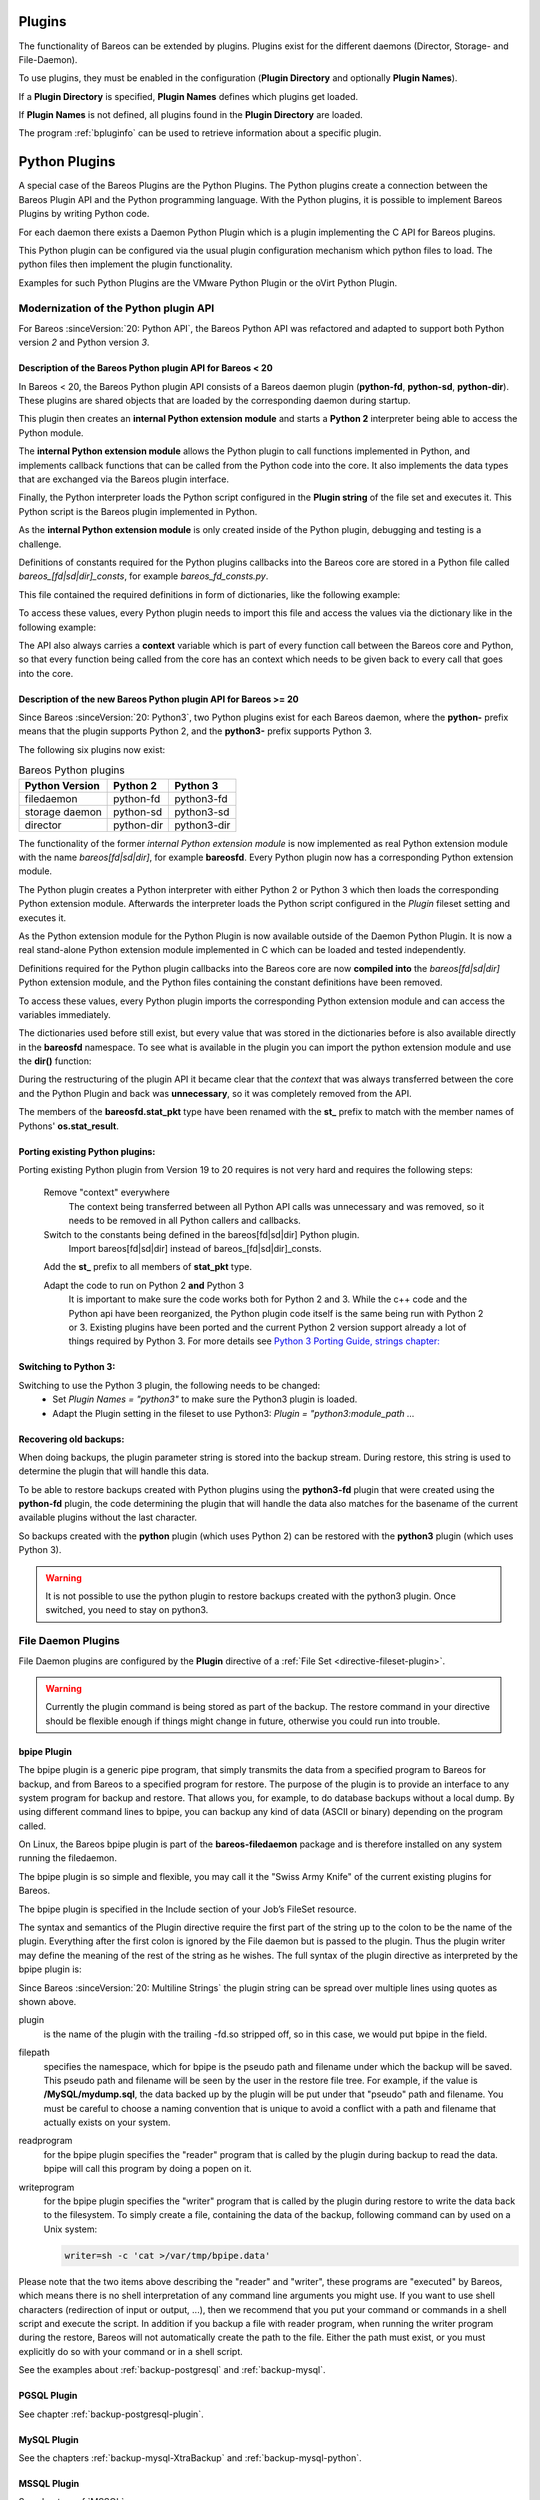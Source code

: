 .. _section-plugins:

Plugins
=======

.. index:: Plugin

The functionality of Bareos can be extended by plugins. Plugins exist
for the different daemons (Director, Storage- and File-Daemon).

To use plugins, they must be enabled in the configuration (:strong:`Plugin Directory`\  and optionally :strong:`Plugin Names`\ ).

If a :strong:`Plugin Directory`\  is specified, :strong:`Plugin Names`\  defines which plugins get loaded.

If :strong:`Plugin Names`\  is not defined, all plugins found in the :strong:`Plugin Directory` are loaded.

The program :ref:`bpluginfo` can be used to retrieve information about a specific plugin.


Python Plugins
==============

A special case of the Bareos Plugins are the Python Plugins.
The Python plugins create a connection between the Bareos Plugin API and the
Python programming language. With the Python plugins, it is possible to implement
Bareos Plugins by writing Python code.

For each daemon there exists a Daemon Python Plugin which is a plugin implementing
the C API for Bareos plugins.

This Python plugin can be configured via the usual plugin configuration mechanism
which python files to load. The python files then implement the plugin
functionality.

Examples for such Python Plugins are the VMware Python Plugin or the oVirt Python Plugin.


Modernization of the Python plugin API
--------------------------------------
For Bareos :sinceVersion:`20: Python API`, the Bareos Python API was refactored and
adapted to support both Python version *2* and Python version *3*.

Description of the Bareos Python plugin API for Bareos < 20
~~~~~~~~~~~~~~~~~~~~~~~~~~~~~~~~~~~~~~~~~~~~~~~~~~~~~~~~~~~
In  Bareos < 20, the Bareos Python plugin API consists of a Bareos daemon
plugin (**python-fd**, **python-sd**, **python-dir**). These plugins are
shared objects that are loaded by the corresponding daemon during startup.


.. uml::
  :caption: Bareos Python Plugin Architecture for Bareos < 20

  package "Bareos Daemon" {
  [Core]
  }

  package "Daemon Python Plugin (shared library)" {
  [Python Extension Module]
  [Python Interpreter]
  }

  package "Python Plugin Scripts" {
  [Python Plugin Files]
  [Python Constants File]
  }

  [Core] <-> [Python Interpreter] : Bareos Plugin API

  [Python Interpreter] <-> [Python Extension Module] : use
  [Python Extension Module] <-> [Python Plugin Files] : Python Plugin API
  [Python Plugin Files] -> [Python Constants File] : imports


This plugin then creates an **internal Python extension module** and starts a **Python 2**
interpreter being able to access the Python module.

The **internal Python extension module** allows the Python plugin to call functions
implemented in Python, and implements callback functions that can be called
from the Python code into the core. It also implements the data types that are
exchanged via the Bareos plugin interface.

Finally, the Python interpreter loads the Python script configured in the
**Plugin string** of the file set and executes it. This Python script is the
Bareos plugin implemented in Python.

As the **internal Python extension module** is only created inside of the Python
plugin, debugging and testing is a challenge.

Definitions of constants required for the Python plugins callbacks into the
Bareos core are stored in a Python file called
*bareos_[fd|sd|dir]_consts*, for example *bareos_fd_consts.py*.

This file contained the required definitions in form of dictionaries, like the
following example:

.. code-block:: python
   :caption: bareos_fd_consts: definition as dictionary

    bRCs = dict(
        bRC_OK=0,
        bRC_Stop=1,
        bRC_Error=2,
        bRC_More=3,
        bRC_Term=4,
        bRC_Seen=5,
        bRC_Core=6,
        bRC_Skip=7,
        bRC_Cancel=8,
    )


To access these values, every Python plugin needs to import this file and
access the values via the dictionary like in the following example:

.. code-block:: python
   :caption: bareos_fd_consts: accessing

   import bareos_fd_consts
   ... # more code
   return bareos_fd_consts.bRCs["bRC_OK"]


The API also always carries a **context** variable which is part of
every function call between the Bareos core and Python, so that every function
being called from the core has an context which needs to be given back to every
call that goes into the core.


Description of the new Bareos Python plugin API for Bareos >= 20
~~~~~~~~~~~~~~~~~~~~~~~~~~~~~~~~~~~~~~~~~~~~~~~~~~~~~~~~~~~~~~~~
Since Bareos :sinceVersion:`20: Python3`, two Python plugins exist for
each Bareos daemon, where the **python-** prefix means that the plugin supports
Python 2, and the **python3-** prefix supports Python 3.

The following six plugins now exist:

.. table:: Bareos Python plugins
   :widths: auto

   ===============  =========== ============
    Python Version  Python 2    Python 3
   ===============  =========== ============
    filedaemon      python-fd   python3-fd
    storage daemon  python-sd   python3-sd
    director        python-dir  python3-dir
   ===============  =========== ============

The functionality of the former *internal Python extension module* is now implemented
as real Python extension module with the name *bareos[fd|sd|dir]*, for example
**bareosfd**.
Every Python plugin now has a corresponding Python extension module.

.. uml::
  :caption: Bareos Python Plugin Architecture for Bareos >= 20

  package "Bareos Daemon" {
  [Core]
  }

  package "Daemon Python Plugin (shared library)" {
  [Python Interpreter]
  }

  package "Python Extension Module (shared object)" {
  [Python Extension Module]
  }

  package "Python Plugin Scripts" {
  [Python Plugin Files]
  }

  [Core] <-> [Python Interpreter] : Bareos Plugin API

  [Python Interpreter] <-> [Python Extension Module] :  load and use
  [Python Extension Module] <-> [Python Plugin Files] : Python Plugin API



The Python plugin creates a Python interpreter with either Python 2 or Python 3
which then loads the corresponding Python extension module. Afterwards the interpreter
loads the Python script configured in the *Plugin* fileset setting and executes
it.

As the Python extension module for the Python Plugin is now available outside of the
Daemon Python Plugin. It is now a real stand-alone Python extension module implemented in
C which can be loaded and tested independently.

Definitions required for the Python plugin callbacks into the Bareos core
are now **compiled into** the *bareos[fd|sd|dir]* Python extension module, and the
Python files containing the constant definitions have been removed.

To access these values, every Python plugin imports the corresponding Python
extension module and can access the variables immediately.

.. code-block:: python
   :caption: bareosfd: accessing compiled-in constants:

   import bareosfd
   ...
   return bareos_fd.bRC_OK

The dictionaries used before still exist, but every value that was stored in
the dictionaries before is also available directly in the **bareosfd**
namespace. To see what is available in the plugin you can import the python
extension module and use the **dir()** function:

.. code-block:: python
   :caption: bareosfd: show constants

   import bareosfd
   dir(bareosfd)
   ['AcceptFile', 'AclPacket', 'AddExclude', 'AddInclude', 'AddOptions',
   'AddRegex', 'AddWild', 'CF_CORE', 'CF_CREATED', 'CF_ERROR', 'CF_EXTRACT',
   'CF_SKIP', 'CheckChanges', 'ClearSeenBitmap', 'DebugMessage', 'FT_BASE',
   'FT_DELETED', 'FT_DIRBEGIN', 'FT_DIREND', 'FT_DIRNOCHG', 'FT_FIFO',
   'FT_INVALIDDT', 'FT_INVALIDFS', 'FT_ISARCH', 'FT_JUNCTION', 'FT_LNK',
   'FT_LNKSAVED', 'FT_NOACCESS', 'FT_NOCHG', 'FT_NOFOLLOW', 'FT_NOFSCHG',
   'FT_NOOPEN', 'FT_NORECURSE', 'FT_NOSTAT', 'FT_PLUGIN', 'FT_PLUGIN_CONFIG',
   'FT_PLUGIN_CONFIG_FILLED', 'FT_RAW', 'FT_REG', 'FT_REGE', 'FT_REPARSE',
   'FT_RESTORE_FIRST', 'FT_SPEC', 'GetInstanceCount', 'GetValue', 'IO_CLOSE',
   'IO_OPEN', 'IO_READ', 'IO_SEEK', 'IO_WRITE', 'IoPacket', 'JobMessage',
   'L_BASE', 'L_DIFFERENTIAL', 'L_FULL', 'L_INCREMENTAL', 'L_NONE', 'L_SINCE',
   'L_VERIFY_CATALOG', 'L_VERIFY_DATA', 'L_VERIFY_DISK_TO_CATALOG',
   'L_VERIFY_INIT', 'L_VERIFY_VOLUME_TO_CATALOG', 'L_VIRTUAL_FULL', 'M_ABORT',
   'M_ALERT', 'M_DEBUG', 'M_ERROR', 'M_ERROR_TERM', 'M_FATAL', 'M_INFO',
   'M_MOUNT', 'M_NOTSAVED', 'M_RESTORED', 'M_SAVED', 'M_SECURITY', 'M_SKIPPED',
   'M_TERM', 'M_VOLMGMT', 'M_WARNING', 'NewInclude', 'NewOptions',
   'NewPreInclude', 'RegisterEvents', 'RestoreObject', 'RestorePacket',
   'SavePacket', 'SetSeenBitmap', 'SetValue', 'StatPacket', 'UnRegisterEvents',
   'XattrPacket', '_C_API', '__doc__', '__file__', '__loader__', '__name__',
   '__package__', '__spec__', 'bCFs', 'bEventBackupCommand',
   'bEventCancelCommand', 'bEventEndBackupJob', 'bEventEndFileSet',
   'bEventEndRestoreJob', 'bEventEndVerifyJob', 'bEventEstimateCommand',
   'bEventHandleBackupFile', 'bEventJobEnd', 'bEventJobStart', 'bEventLevel',
   'bEventNewPluginOptions', 'bEventOptionPlugin', 'bEventPluginCommand',
   'bEventRestoreCommand', 'bEventRestoreObject', 'bEventSince',
   'bEventStartBackupJob', 'bEventStartRestoreJob', 'bEventStartVerifyJob',
   'bEventType', 'bEventVssBackupAddComponents', 'bEventVssBackupComplete',
   'bEventVssCloseRestore', 'bEventVssCreateSnapshots',
   'bEventVssInitializeForBackup', 'bEventVssInitializeForRestore',
   'bEventVssPrepareForBackup', 'bEventVssPrepareSnapshot',
   'bEventVssRestoreLoadComponentMetadata',
   'bEventVssRestoreSetComponentsSelected', 'bEventVssSetBackupState',
   'bFileType', 'bIOPS', 'bJobMessageType', 'bLevels', 'bRC_Cancel',
   'bRC_Core', 'bRC_Error', 'bRC_More', 'bRC_OK', 'bRC_Seen', 'bRC_Skip',
   'bRC_Stop', 'bRC_Term', 'bRCs', 'bVarAccurate', 'bVarClient',
   'bVarDistName', 'bVarExePath', 'bVarFDName', 'bVarFileSeen', 'bVarJobId',
   'bVarJobName', 'bVarJobStatus', 'bVarLevel', 'bVarPrefixLinks',
   'bVarPrevJobName', 'bVarRegexWhere', 'bVarSinceTime', 'bVarType',
   'bVarVersion', 'bVarVssClient', 'bVarWhere', 'bVarWorkingDir', 'bVariable']



During the restructuring of the plugin API it became clear that the *context*
that was always transferred between the core and the Python Plugin and back was
**unnecessary**, so it was completely removed from the API.

The members of the **bareosfd.stat_pkt** type have been renamed with the
**st_** prefix to match with the member names of Pythons' **os.stat_result**.

Porting existing Python plugins:
~~~~~~~~~~~~~~~~~~~~~~~~~~~~~~~

Porting existing Python plugin from Version 19 to 20 requires is not very hard
and requires the following steps:

   Remove "context" everywhere
      The context being transferred between all Python API calls was unnecessary
      and was removed, so it needs to be removed in all Python callers and callbacks.

   Switch to the constants being defined in the bareos[fd|sd|dir] Python plugin.
      Import bareos[fd|sd|dir] instead of bareos_[fd|sd|dir]_consts.

   Add the **st_** prefix to all members of **stat_pkt** type.

   Adapt the code to run on Python 2 **and** Python 3
      It is important to make sure the code works both for Python 2 and 3.
      While the c++ code and the Python api have been reorganized, the Python
      plugin code itself is the same being run with Python 2 or 3.  Existing
      plugins have been ported and the current Python 2 version support
      already a lot of things required by Python 3.
      For more details see `Python 3 Porting Guide, strings chapter: <https://portingguide.readthedocs.io/en/latest/strings.html>`_



Switching to Python 3:
~~~~~~~~~~~~~~~~~~~~~

Switching to use the Python 3 plugin, the following needs to be changed:
  * Set `Plugin Names = "python3"` to make sure the Python3 plugin is loaded.
  * Adapt the Plugin setting in the fileset to use Python3: `Plugin = "python3:module_path ...`


Recovering old backups:
~~~~~~~~~~~~~~~~~~~~~~~
When doing backups, the plugin parameter string is stored into the backup stream.
During restore, this string is used to determine the plugin that will handle this
data.

To be able to restore backups created with Python plugins using the
**python3-fd** plugin that were created using the **python-fd** plugin,
the code determining the plugin that will handle the data also matches for
the basename of the current available plugins without the last character.

So backups created with the **python** plugin (which uses Python 2) can be restored
with the **python3** plugin (which uses Python 3).

.. warning::

   It is not possible to use the python plugin to restore backups created with
   the python3 plugin. Once switched, you need to stay on python3.







.. _fdPlugins:

File Daemon Plugins
-------------------

File Daemon plugins are configured by the :strong:`Plugin`\  directive of a :ref:`File Set <directive-fileset-plugin>`.


.. warning::

   Currently the plugin command is being stored as part of the backup. The restore command in your directive should be flexible enough if things might change in future, otherwise you could run into trouble.

.. _bpipe:

bpipe Plugin
~~~~~~~~~~~~

.. index::
   single: Plugin; bpipe

The bpipe plugin is a generic pipe program, that simply transmits the data from a specified program to Bareos for backup, and from Bareos to a specified program for restore. The purpose of the plugin is to provide an interface to any system program for backup and restore. That allows you, for example, to do database backups without a local dump. By using different command lines to bpipe, you can backup any kind of data (ASCII or binary) depending on the program called.

On Linux, the Bareos bpipe plugin is part of the **bareos-filedaemon** package and is therefore installed on any system running the filedaemon.

The bpipe plugin is so simple and flexible, you may call it the "Swiss Army Knife" of the current existing plugins for Bareos.

The bpipe plugin is specified in the Include section of your Job’s FileSet resource.

.. code-block:: bareosconfig
   :caption: bpipe fileset

   FileSet {
     Name = "MyFileSet"
     Include {
       Options {
         signature = MD5
         compression = gzip
       }
       Plugin = "bpipe"
                ":file=<filepath>"
                ":reader=<readprogram>"
                ":writer=<writeprogram>"
     }
   }

The syntax and semantics of the Plugin directive require the first part of the string up to the colon to be the name of the plugin. Everything after the first colon is ignored by the File daemon but is passed to the plugin. Thus the plugin writer may define the meaning of the rest of the string as he wishes. The full syntax of the plugin directive as interpreted by the bpipe plugin is:

Since Bareos :sinceVersion:`20: Multiline Strings` the plugin string can be spread over multiple lines using quotes as shown above.

.. code-block:: bareosconfig
   :caption: bpipe directive

   Plugin = "<plugin>:file=<filepath>:reader=<readprogram>:writer=<writeprogram>"

plugin
   is the name of the plugin with the trailing -fd.so stripped off, so in this case, we would put bpipe in the field.

filepath
   specifies the namespace, which for bpipe is the pseudo path and filename under which the backup will be saved. This pseudo path and filename will be seen by the user in the restore file tree. For example, if the value is :strong:`/MySQL/mydump.sql`, the data backed up by the plugin will be put under that "pseudo" path and filename. You must be careful to choose a naming convention that is unique to avoid a conflict with a path and filename that actually
   exists on your system.

readprogram
   for the bpipe plugin specifies the "reader" program that is called by the plugin during backup to read the data. bpipe will call this program by doing a popen on it.

writeprogram
   for the bpipe plugin specifies the "writer" program that is called by the plugin during restore to write the data back to the filesystem.
   To simply create a file, containing the data of the backup, following command can by used on a Unix system:

   .. code-block:: shell

      writer=sh -c 'cat >/var/tmp/bpipe.data'


Please note that the two items above describing the "reader" and "writer", these programs are "executed" by Bareos, which means there is no shell interpretation of any command line arguments you might use. If you want to use shell characters (redirection of input or output, ...), then we recommend that you put your command or commands in a shell script and execute the script. In addition if you backup a file with reader program, when running the writer program during the restore, Bareos will not
automatically create the path to the file. Either the path must exist, or you must explicitly do so with your command or in a shell script.

See the examples about :ref:`backup-postgresql` and :ref:`backup-mysql`.

PGSQL Plugin
~~~~~~~~~~~~

See chapter :ref:`backup-postgresql-plugin`.

MySQL Plugin
~~~~~~~~~~~~

See the chapters :ref:`backup-mysql-XtraBackup` and :ref:`backup-mysql-python`.

MSSQL Plugin
~~~~~~~~~~~~

See chapter :ref:`MSSQL`.

LDAP Plugin
~~~~~~~~~~~

:index:`\ <single: Plugin; ldap>`\

This plugin is intended to backup (and restore) the contents of a LDAP server. It uses normal LDAP operation for this. The package **bareos-filedaemon-ldap-python-plugin** (:sinceVersion:`15.2.0: LDAP Plugin`) contains an example configuration file, that must be adapted to your environment.

Cephfs Plugin
~~~~~~~~~~~~~

:index:`\ <single: Plugin; ceph; cephfs>`\  :index:`\ <single: Ceph; Cephfs Plugin>`\

Opposite to the :ref:`Rados Backend <SdBackendRados>` that is used to store data on a CEPH Object Store, this plugin is intended to backup a CEPH Object Store via the Cephfs interface to other media. The package **bareos-filedaemon-ceph-plugin** (:sinceVersion:`15.2.0: Cephfs Plugin`) contains an example configuration file, that must be adapted to your environment.

Rados Plugin
~~~~~~~~~~~~

:index:`\ <single: Plugin; ceph; rados>`\  :index:`\ <single: Ceph; Rados Plugin>`\

Opposite to the :ref:`Rados Backend <SdBackendRados>` that is used to store data on a CEPH Object Store, this plugin is intended to backup a CEPH Object Store via the Rados interface to other media. The package **bareos-filedaemon-ceph-plugin** (:sinceVersion:`15.2.0: CEPH Rados Plugin`) contains an example configuration file, that must be adapted to your environment.

GlusterFS Plugin
~~~~~~~~~~~~~~~~

:index:`\ <single: Plugin; glusterfs>`\  :index:`\ <single: GlusterFS; Plugin>`\

Opposite to the :ref:`GFAPI Backend <SdBackendGfapi>` that is used to store data on a Gluster system, this plugin is intended to backup data from a Gluster system to other media. The package **bareos-filedaemon-glusterfs-plugin** (:sinceVersion:`15.2.0: GlusterFS Plugin`) contains an example configuration file, that must be adapted to your environment.






python-fd Plugin
~~~~~~~~~~~~~~~~

:index:`\ <single: Plugin; Python; File Daemon>`\

The **python-fd** plugin behaves similar to the :ref:`director-python-plugin`. Base plugins and an example get installed via the package bareos-filedaemon-python-plugin. Configuration is done in the :ref:`DirectorResourceFileSet` on the director.



We basically distinguish between command-plugin and option-plugins.

Command Plugins
^^^^^^^^^^^^^^^

Command plugins are used to replace or extend the FileSet definition in the File Section. If you have a command-plugin, you can use it like in this example:

.. code-block:: bareosconfig
   :caption: bareos-dir.conf: Python FD command plugins

   FileSet {
     Name = "mysql"
     Include {
       Options {
         Signature = MD5 # calculate md5 checksum per file
       }
       File = "/etc"
       Plugin = "python"
                ":module_path=/usr/lib/bareos/plugins"
                ":module_name=bareos-fd-mysql"
     }
   }

:index:`\ <single: MySQL; Backup>`\  This example uses the :ref:`MySQL plugin <backup-mysql-python>` to backup MySQL dumps in addition to :file:`/etc`.

Option Plugins
^^^^^^^^^^^^^^

Option plugins are activated in the Options resource of a FileSet definition.

Example:

.. code-block:: bareosconfig
   :caption: bareos-dir.conf: Python FD option plugins

   FileSet {
     Name = "option"
     Include {
       Options {
         Signature = MD5 # calculate md5 checksum per file
         Plugin = "python"
                  ":module_path=/usr/lib/bareos/plugins"
                  ":module_name=bareos-fd-file-interact"
       }
       File = "/etc"
       File = "/usr/lib/bareos/plugins"
     }
   }

This plugin bareos-fd-file-interact from https://github.com/bareos/bareos-contrib/tree/master/fd-plugins/options-plugin-sample has a method that is called before and after each file that goes into the backup, it can be used as a template for whatever plugin wants to interact with files before or after backup.

.. _VMwarePlugin:

VMware Plugin
~~~~~~~~~~~~~

:index:`\ <single: Plugin; VMware>`\  :index:`\ <single: VMware Plugin>`\

The |vmware| Plugin can be used for agentless backups of virtual machines running on |vsphere|. It makes use of CBT (Changed Block Tracking) to do space efficient full and incremental backups, see below for mandatory requirements.

It is included in Bareos since :sinceVersion:`15.2.0: VMware Plugin`.

Status
^^^^^^

The Plugin can do full, differential and incremental backup and restore of VM disks.

Current limitations amongst others are:

.. limitation:: VMware Plugin: Normal VM disks can not be excluded from the backup.

       It is not yet possible to exclude normal (dependent) VM disks from backups.
       However, independent disks are excluded implicitly because they are not affected
       by snapshots which are required for CBT based backup.



.. limitation:: VMware Plugin: VM configuration is not backed up.

       The VM configuration is not backed up, so that it is not yet possible to recreate a completely deleted VM.



.. limitation:: VMware Plugin: Virtual Disks have to be smaller than 2TB.

       Virtual Disks have to be smaller than 2 TB, see :mantis:`670`.



.. limitation:: VMware Plugin: Restore can only be done to the same VM or to local VMDK files.

       Until Bareos Version 15.2.2, the restore has only be possible to the same existing VM with existing virtual disks.
       Since :sinceVersion:`15.2.3: VMware Plugin: restore to VMDK files`
       %**bareos-vadp-dumper** :sinceVersion:`15.2.2-15: bareos-vadp-dumper` and
       %**bareos-vmware-plugin** :sinceVersion:`15.2.2-27: bareos-vmware-plugin`
       it is also possible to restore to local VMDK files, see below for more details.



Requirements
^^^^^^^^^^^^

As the Plugin is based on the |vsphere| Storage APIs for Data Protection, which requires at least a |vsphere| Essentials License. It is tested against |vsphere| Storage APIs for Data Protection of |vmware| 5.x. It does not work with standalone unlicensed |vmware| ESXi\ |trade|.

Since Bareos :sinceVersion:`17.2.4: VMware Plugin: VDDK 6.5.2` the plugin is using the Virtual Disk Development Kit (VDDK) 6.5.2, as of the VDDK 6.5 release notes, it should be compatible with vSphere 6.5 and the next major release (except new features) and backward compatible with vSphere 5.5 and 6.0, see VDDK release notes at https://code.vmware.com/web/sdk/65/vddk for details.

Installation
^^^^^^^^^^^^

Install the package **bareos-vmware-plugin** including its requirements by using an appropriate package management tool (eg. :command:`yum`, :command:`zypper`, :command:`apt`)

The `FAQ <http://www.bareos.org/en/faq.html>`_ may have additional useful information.

Configuration
^^^^^^^^^^^^^

First add a user account in vCenter that has full privileges by assigning the account to an administrator role or by adding the account to a group that is assigned to an administrator role. While any user account with full privileges could be used, it is better practice to create a separate user account, so that the actions by this account logged in vSphere are clearly distinguishable. In the future a more detailed set of required role privileges may be defined.

When using the vCenter appliance with embedded SSO, a user account usually has the structure :command:`<username>@vsphere.local`, it may be different when using Active Directory as SSO in vCenter. For the examples here, we will use :command:`bakadm@vsphere.local` with the password :command:`Bak.Adm-1234`.

For more details regarding users and permissions in vSphere see

-  http://pubs.vmware.com/vsphere-55/topic/com.vmware.vsphere.security.doc/GUID-72BFF98C-C530-4C50-BF31-B5779D2A4BBB.html and

-  http://pubs.vmware.com/vsphere-55/topic/com.vmware.vsphere.security.doc/GUID-5372F580-5C23-4E9C-8A4E-EF1B4DD9033E.html

Make sure to add or enable the following settings in your |fd| configuration:

.. code-block:: bareosconfig
   :caption: bareos-fd.d/client/myself.conf

   Client {
     ...
     Plugin Directory = /usr/lib/bareos/plugins
     Plugin Names = python
     ...
   }

Note: Depending on Platform, the Plugin Directory may also be :file:`/usr/lib64/bareos/plugins`

To define the backup of a VM in Bareos, a job definition and a fileset resource must be added to the Bareos director configuration. In vCenter, VMs are usually organized in datacenters and folders. The following example shows how to configure the backup of the VM named *websrv1* in the datacenter *mydc1* folder *webservers* on the vCenter server :command:`vcenter.example.org`:

.. code-block:: bareosconfig
   :caption: bareos-dir.conf: VMware Plugin Job and FileSet definition

   Job {
     Name = "vm-websrv1"
     JobDefs = "DefaultJob"
     FileSet = "vm-websrv1_fileset"
   }

   FileSet {
     Name = "vm-websrv1_fileset"

     Include {
       Options {
            signature = MD5
            Compression = GZIP
       }
       Plugin = "python"
                ":module_path=/usr/lib64/bareos/plugins"
                ":module_name=bareos-fd-vmware"
                ":dc=mydc1:folder=/webservers"
                ":vmname=websrv1"
                ":vcserver=vcenter.example.org"
                ":vcuser=bakadm@vsphere.local"
                ":vcpass=Bak.Adm-1234"
     }
   }

For VMs defined in the root-folder, :command:`folder=/` must be specified in the Plugin definition.

Since Bareos :sinceVersion:`17.2.4: bareos-vmware-plugin: module\_path without vmware\_plugin subdirectory` the :strong:`module\_path` is without :file:`vmware_plugin` directory. On upgrades you either adapt your configuration from

.. code-block:: bareosconfig
   :caption: python:module\_path for Bareos < 17.2.0

   Plugin = "python"
            ":module_path=/usr/lib64/bareos/plugins/vmware_plugin"
            ":module_name=bareos-fd-vmware"
            ":..."

to

.. code-block:: bareosconfig
   :caption: python:module\_path for Bareos >= 17.2.0

   Plugin = "python:module_path=/usr/lib64/bareos/plugins:module_name=bareos-fd-vmware:...

or install the **bareos-vmware-plugin-compat** package which includes compatibility symbolic links.

Since :sinceVersion:`17.2.4: VMware Plugin: vcthumbprint`: as the Plugin is using the Virtual Disk Development Kit (VDDK) 6.5, it is required to pass the thumbprint of the vCenter SSL Certificate, which is the SHA1 checksum of the SSL Certificate. The thumbprint can be retrieved like this:

.. code-block:: shell-session
   :caption: Example Retrieving vCenter SSL Certificate Thumbprint

   echo -n | openssl s_client -connect vcenter.example.org:443 2>/dev/null | openssl x509 -noout -fingerprint -sha1

The result would look like this:

.. code-block:: shell-session
   :caption: Example Result Thumbprint

   SHA1 Fingerprint=CC:81:81:84:A3:CF:53:ED:63:B1:46:EF:97:13:4A:DF:A5:9F:37:89

For additional security, there is a now plugin option :command:`vcthumbprint`, that can optionally be added. It must be given without colons like in the following example:

.. code-block:: bareosconfig
   :caption: bareos-dir.conf: VMware Plugin Options with vcthumbprint

       ...
       Plugin = "pythoni"
                ":module_path=/usr/lib64/bareos/plugins"
                ":module_name=bareos-fd-vmware"
                ":dc=mydc1:folder=/webservers"
                ":vmname=websrv1"
                ":vcserver=vcenter.example.org"
                ":vcuser=bakadm@vsphere.local"
                ":vcpass=Bak.Adm-1234"
                ":vcthumbprint=56F597FE60521773D073A2ED47CE07282CE6FE9C"
       ...

For ease of use (but less secure) when the :command:`vcthumbprint` is not given, the plugin will retrieve the thumbprint.

Also since :sinceVersion:`17.2.4: VMware Plugin: transport=nbdssl` another optional plugin option has been added that can be used for trying to force a given transport method. Normally, when no transport method is given, VDDK will negotiate available transport methods and select the best one. For a description of transport methods, see

https://code.vmware.com/doc/preview?id=4076#/doc/vddkDataStruct.5.5.html

When the plugin runs in a VMware virtual machine which has access to datastore where the virtual disks to be backed up reside, VDDK will use the hotadd transport method. On a physical server without SAN access, it will use the NBD transport method, hotadd transport is not available in this case.

To try forcing a given transport method, the plugin option :command:`transport` can be used, for example

.. code-block:: bareosconfig
   :caption: bareos-dir.conf: VMware Plugin options with transport

       ...
       Plugin = "python"
                ":module_path=/usr/lib64/bareos/plugins"
                ":module_name=bareos-fd-vmware"
                ":dc=mydc1"
                ":folder=/webservers"
                ":vmname=websrv1"
                ":vcserver=vcenter.example.org"
                ":vcuser=bakadm@vsphere.local"
                ":vcpass=Bak.Adm-1234"
                ":transport=nbdssl"
       ...

Note that the backup will fail when specifying a transport method that is not available.

Since :sinceVersion:`17.2.8: VMware Plugin: non-ascii characters` it is possible to use non-ascii characters and blanks in the configuration for :strong:`folder` and :strong:`vmname`. Also virtual disk file names or paths containing non-ascii characters are handled correctly now. For backing up VMs that are contained in vApps, it is now possible to use the vApp name like a folder component. For example, if we have the vApp named
:command:`Test vApp` in the folder :file:`/Test/Test Folder` and the vApp contains the two VMs :command:`Test VM 01` and :command:`Test VM 02`, then the configuration of the filesets should look like this:

.. code-block:: bareosconfig
   :caption: bareos-dir.conf: VMware Plugin FileSet definition for vApp

   FileSet {
     Name = "vApp_Test_vm_Test_VM_01_fileset"

     Include {
       Options {
            signature = MD5
            Compression = GZIP
       }
       Plugin = "python"
                ":module_path=/usr/lib64/bareos/plugins"
                ":module_name=bareos-fd-vmware"
                ":dc=mydc1"
                ":folder=/Test/Test Folder/Test vApp"
                ":vmname=Test VM 01"
                ":vcserver=vcenter.example.org"
                ":vcuser=bakadm@vsphere.local"
                ":vcpass=Bak.Adm-1234"
     }
   }

   FileSet {
     Name = "vApp_Test_vm_Test_VM_02_fileset"

     Include {
       Options {
            signature = MD5
            Compression = GZIP
       }
       Plugin = "python"
                ":module_path=/usr/lib64/bareos/plugins"
                ":module_name=bareos-fd-vmware"
                ":dc=mydc1"
                ":folder=/Test/Test Folder/Test vApp"
                ":vmname=Test VM 02"
                ":vcserver=vcenter.example.org"
                ":vcuser=bakadm@vsphere.local"
                ":vcpass=Bak.Adm-1234"
     }
   }

However, it is important to know that it is not possible to use non-ascii characters as an argument for the :strong:`Name`\  of a job or fileset resource.

Before this, it was only possible specify VMs contained in vApps by using the instance UUID with the :strong:`uuid` instead of :strong:`folder` and :strong:`vmname` like this:

.. code-block:: bareosconfig
   :caption: bareos-dir.conf: VMware Plugin FileSet definition for vApp

   FileSet {
     Name = "vApp_Test_vm_Test_VM_01_fileset"
       ...

       Plugin = "python"
                ":module_path=/usr/lib64/bareos/plugins"
                ":module_name=bareos-fd-vmware"
                ":dc=mydc1"
                ":uuid=502b112f-3954-d761-be08-5570c8a780e2"
                ":vcserver=vcenter.example.org"
                ":vcuser=bakadm@vsphere.local"
                ":vcpass=Bak.Adm-1234"
     }
   }

Note that it must be the so called vSphere instance UUID, not the BIOS UUID which is shown inside a VM when using for example :command:`dmidecode`. The :command:`vmware_cbt_tool.py` utility was adapted accordingly (see below for details).

Since :sinceVersion:`20.2.0: VMware Plugin: config file` it is optionally possible to use a configuration file on the system running the Bareos File Daemon. This can be useful to specify common plugin options instead of having to repeat them in every Fileset. Options which are specifed in the config file will override options from the Fileset, if the same option is given there, too. A warning will be issued in that case. Use the plugin option **config_file** to specify the config file name as in the following example:

.. code-block:: bareosconfig
   :caption: bareos-dir.conf: VMware Plugin Job and FileSet definition with config_file

   FileSet {
     Name = "vm-websrv1_fileset"

     Include {
       Options {
            signature = MD5
            Compression = GZIP
       }
       Plugin = "python"
                ":module_path=/usr/lib64/bareos/plugins"
                ":module_name=bareos-fd-vmware"
                ":dc=mydc1"
                ":folder=/webservers"
                ":vmname=websrv1"
                ":config_file=/etc/bareos/vmware-plugin.ini"
     }
   }

And the config file as follows:

.. code-block:: bareosconfig
   :caption: /etc/bareos/vmware-plugin.ini

   [vmware_plugin_options]
   vcserver=vcenter.example.org
   vcuser=bakadm@vsphere.local
   vcpass=Bak.Adm-1234

.. note::

   Do not use quotes in the above config file, it is processed by the Python ConfigParser module and the quotes would not be stripped from the string.



Backup
^^^^^^

Before running the first backup, CBT (Changed Block Tracking) must be enabled for the VMs to be backed up.

As of http://kb.vmware.com/kb/2075984 manually enabling CBT is currently not working properly. The API however works properly. To enable CBT use the Script :command:`vmware_cbt_tool.py`, it is packaged in the bareos-vmware-plugin package:

.. code-block:: shell-session
   :caption: usage of vmware\_cbt\_tool.py

   user@host:~$ vmware_cbt_tool.py --help
   usage: vmware_cbt_tool.py [-h] -s HOST [-o PORT] -u USER [-p PASSWORD] -d
                             DATACENTER [-f FOLDER] [-v VMNAME]
                             [--vm-uuid VM_UUID] [--enablecbt] [--disablecbt]
                             [--resetcbt] [--info] [--listall]

   Process args for enabling/disabling/resetting CBT

   optional arguments:
     -h, --help            show this help message and exit
     -s HOST, --host HOST  Remote host to connect to
     -o PORT, --port PORT  Port to connect on
     -u USER, --user USER  User name to use when connecting to host
     -p PASSWORD, --password PASSWORD
                           Password to use when connecting to host
     -d DATACENTER, --datacenter DATACENTER
                           DataCenter Name
     -f FOLDER, --folder FOLDER
                           Folder Name (must start with /, use / for root folder
     -v VMNAME, --vmname VMNAME
                           Names of the Virtual Machines
     --vm-uuid VM_UUID     Instance UUIDs of the Virtual Machines
     --enablecbt           Enable CBT
     --disablecbt          Disable CBT
     --resetcbt            Reset CBT (disable, then enable)
     --info                Show information (CBT supported and enabled or
                           disabled)
     --listall             List all VMs in the given datacenter with UUID and
                           containing folder

Note: the options :command:`--vm-uuid` and :command:`--listall` have been added in version :sinceVersion:`17.2.8: VMware Plugin: new options in vmware\_cbt\_tool.py`, the tool is also able now to process non-ascii character arguments for the :command:`--folder` and :command:`--vmname` arguments and vApp names can be used like folder name components. With :command:`--listall` all VMs in the given datacenter are reported
in a tabular output including instance UUID and containing Folder/vApp name.

For the above configuration example, the command to enable CBT would be

.. code-block:: shell-session
   :caption: Example using vmware\_cbt\_tool.py

   user@host:~$ vmware_cbt_tool.py -s vcenter.example.org -u bakadm@vsphere.local -p Bak.Adm-1234 -d mydc1 -f /webservers -v websrv1 --enablecbt

Note: CBT does not work if the virtual hardware version is 6 or earlier.

After enabling CBT, Backup Jobs can be run or scheduled as usual, for example in :command:`bconsole`:

:bcommand:`run job=vm-websrv1 level=Full`

Restore
^^^^^^^

For restore, the VM must be powered off and no snapshot must exist. In :command:`bconsole` use the restore menu 5, select the correct FileSet and enter :bcommand:`mark *`, then :bcommand:`done`. After restore has finished, the VM can be powered on.

Restore to local VMDK File
^^^^^^^^^^^^^^^^^^^^^^^^^^

:index:`\ <single: VMware Plugin; VMDK files>`\

Since :sinceVersion:`15.2.3: VMware Plugin: restore to VMDK files` it is possible to restore to local VMDK files. That means, instead of directly restoring a disk that belongs to the VM, the restore creates VMDK disk image files on the filesystem of the system that runs the |fd|. As the VM that the backup was taken from is not affected by this, it can remain switched on while restoring to local VMDK. Such a restored VMDK file can then be uploaded to a
|vsphere| datastore or accessed by tools like `guestfish <http://libguestfs.org/guestfish.1.html>`_ to extract single files.

For restoring to local VMDK, the plugin option :strong:`localvmdk=yes` must be passed. The following example shows how to perform such a restore using :command:`bconsole`:

.. code-block:: shell-session
   :caption: Example restore to local VMDK

   *<input>restore</input>
   Automatically selected Catalog: MyCatalog
   Using Catalog "MyCatalog"

   First you select one or more JobIds that contain files
   to be restored. You will be presented several methods
   of specifying the JobIds. Then you will be allowed to
   select which files from those JobIds are to be restored.

   To select the JobIds, you have the following choices:
        1: List last 20 Jobs run
        ...
        5: Select the most recent backup for a client
        ...
       13: Cancel
   Select item:  (1-13): <input>5</input>
   Automatically selected Client: vmw5-bareos-centos6-64-devel-fd
   The defined FileSet resources are:
        1: Catalog
        ...
        5: PyTestSetVmware-test02
        6: PyTestSetVmware-test03
        ...
   Select FileSet resource (1-10): <input>5</input>
   +-------+-------+----------+---------------+---------------------+------------------+
   | jobid | level | jobfiles | jobbytes      | starttime           | volumename       |
   +-------+-------+----------+---------------+---------------------+------------------+
   |   625 | F     |        4 | 4,733,002,754 | 2016-02-18 10:32:03 | Full-0067        |
   ...
   You have selected the following JobIds: 625,626,631,632,635

   Building directory tree for JobId(s) 625,626,631,632,635 ...
   10 files inserted into the tree.

   You are now entering file selection mode where you add (mark) and
   remove (unmark) files to be restored. No files are initially added, unless
   you used the "all" keyword on the command line.
   Enter "done" to leave this mode.

   cwd is: /
   $ <input>mark *</input>
   10 files marked.
   $ <input>done</input>
   Bootstrap records written to /var/lib/bareos/vmw5-bareos-centos6-64-devel-dir.restore.1.bsr

   The job will require the following
      Volume(s)                 Storage(s)                SD Device(s)
   ===========================================================================

       Full-0001                 File                      FileStorage
       ...
       Incremental-0078          File                      FileStorage

   Volumes marked with "*" are online.

   10 files selected to be restored.

   Using Catalog "MyCatalog"
   Run Restore job
   JobName:         RestoreFiles
   Bootstrap:       /var/lib/bareos/vmw5-bareos-centos6-64-devel-dir.restore.1.bsr
   Where:           /tmp/bareos-restores
   Replace:         Always
   FileSet:         Linux All
   Backup Client:   vmw5-bareos-centos6-64-devel-fd
   Restore Client:  vmw5-bareos-centos6-64-devel-fd
   Format:          Native
   Storage:         File
   When:            2016-02-25 15:06:48
   Catalog:         MyCatalog
   Priority:        10
   Plugin Options:  *None*
   OK to run? (yes/mod/no): <input>mod</input>
   Parameters to modify:
        1: Level
        ...
       14: Plugin Options
   Select parameter to modify (1-14): <input>14</input>
   Please enter Plugin Options string: <input>python:localvmdk=yes</input>
   Run Restore job
   JobName:         RestoreFiles
   Bootstrap:       /var/lib/bareos/vmw5-bareos-centos6-64-devel-dir.restore.1.bsr
   Where:           /tmp/bareos-restores
   Replace:         Always
   FileSet:         Linux All
   Backup Client:   vmw5-bareos-centos6-64-devel-fd
   Restore Client:  vmw5-bareos-centos6-64-devel-fd
   Format:          Native
   Storage:         File
   When:            2016-02-25 15:06:48
   Catalog:         MyCatalog
   Priority:        10
   Plugin Options:  python: module_path=/usr/lib64/bareos/plugins:module_name=bareos-fd-vmware: dc=dass5:folder=/: vmname=stephand-test02: vcserver=virtualcenter5.dass-it:vcuser=bakadm@vsphere.local: vcpass=Bak.Adm-1234: localvmdk=yes
   OK to run? (yes/mod/no): <input>yes</input>
   Job queued. JobId=639

Note: Since Bareos :sinceVersion:`15.2.3: Add additional python plugin options` it is sufficient to add Python plugin options, e.g. by

:strong:`python:localvmdk=yes`

Before, all Python plugin must be repeated and the additional be added, like:

.. code-block:: bareosconfig
   :caption: /etc/bareos/vmware-plugin.ini

   "python"
   ":module_path=/usr/lib64/bareos/plugins"
   ":module_name=bareos-fd-vmware"
   ":dc=dass5"
   ":folder=/"
   ":vmname=stephand-test02"
   ":vcserver=virtualcenter5.dass-it"
   ":vcuser=bakadm@vsphere.local"
   ":vcpass=Bak.Adm-1234"
   ":localvmdk=yes"

After the restore process has finished, the restored VMDK files can be found under \path{/tmp/bareos-restores/}:

.. code-block:: shell-session
   :caption: Example result of restore to local VMDK

   # <input>ls -laR /tmp/bareos-restores</input>
   /tmp/bareos-restores:
   total 28
   drwxr-x--x.  3 root root  4096 Feb 25 15:47 .
   drwxrwxrwt. 17 root root 20480 Feb 25 15:44 ..
   drwxr-xr-x.  2 root root  4096 Feb 25 15:19 [ESX5-PS100] stephand-test02

   /tmp/bareos-restores/[ESX5-PS100] stephand-test02:
   total 7898292
   drwxr-xr-x. 2 root root       4096 Feb 25 15:19 .
   drwxr-x--x. 3 root root       4096 Feb 25 15:47 ..
   -rw-------. 1 root root 2075197440 Feb 25 15:19 stephand-test02_1.vmdk
   -rw-------. 1 root root 6012731392 Feb 25 15:19 stephand-test02.vmdk

.. _oVirtPlugin:

oVirt Plugin
~~~~~~~~~~~~

.. index::
   pair: Plugin; oVirt

The oVirt Plugin can be used for agentless backups of virtual machines running on oVirt or Red Hat Virtualization (RHV).
It was tested with oVirt/RHV 4.3. There are currently no known technical differences between
RHV and oVirt (which is RHV's upstream project) that are relevant for this plugin, so both
names are equivalent in this documentation if not explicitly mentioned.

For backing up a VM, the plugin performs the following steps:

* Retrieve the VM configuration data from the oVirt API as OVF XML data
* Take a snapshot of the VM
* Retrieve the VM disk image data of the snapshot via oVirt Image I/O
* Remove the snapshot

When using include/exclude options, the snapshot will only contain the resulting disks.

It is included in Bareos since :sinceVersion:`19: oVirt Plugin`.

.. _oVirtPlugin-status:

Status
^^^^^^

The Plugin can currently only take full backups of VM disks because
the oVirt/RHV API does not yet provide methods for incremental backups.

When performing restores, the plugin can do one of the following:

* Write local disk image files
* Create a new VM with new disks
* Overwrite existing disks of an existing VM

Additionally it is possible to

* Skip disks by alias names using include/exclude
* Restoring the VM only without any disks is possible by

  * Selecting to restore only the **.ovf** file
  * Excluding all disks by alias

Currently, the access to disk images is implemented only via the oVirt Image I/O Proxy component
of the engine server.

.. _oVirtPlugin-requirements:

Requirements
^^^^^^^^^^^^

The plugin is currently only available for Red Hat Enterprise Linux 7 and CentOS 7. It requires the
Python oVirt Engine SDK version 4, Red Hat Subscriptions customers can find the package
**python-ovirt-engine-sdk4** in the ``rh-common`` repo, which may not be enabled by default.
The oVirt project provides the package at https://resources.ovirt.org/pub/ovirt-4.3/rpm/el7/x86_64/.

The system running the |fd| with this plugin must have network access to the oVirt/RHV
engine server on the TCP ports 443 (https for API access) and 54323 (for Image I/O Proxy access).

The QEMU Guest Agent (QEMU GA) should be installed inside VMs to optimize the consistency
of snapshots by filesystem flushing and quiescing. This also allows custom freeze/thaw hook
scripts in Linux VMs to ensure application level consistency of snapshots. On Windows the
QEMU GA provides VSS support thus live snapshots attempt to quiesce whenever possible.

.. _oVirtPlugin-installation:

Installation
^^^^^^^^^^^^

The installation is done by installing the package **bareos-filedaemon-ovirt-python-plugin**:

.. code-block:: shell

   yum install bareos-filedaemon-ovirt-python-plugin


.. _oVirtPlugin-configuration:

Configuration
^^^^^^^^^^^^^

As the Plugin needs access to the oVirt API, an account with appropriate privileges must be used.
The default **admin@internal** user works, as it has all privileges. Using an account with
less privileges should be possible, the plugin needs to be able to do the following:

* Read VM metadata
* Read, create and write disk images via Image I/O Proxy
* Create VMs

The exact required oVirt roles are beyond the scope of this document.

To verify SSL certificates, the plugin must know the CA certificate of the oVirt environment,
it can be downloaded from the oVirt/RHV engine start page manually, or by using the following
command:

.. code-block:: shell

   curl -k -o /etc/bareos/ovirt-ca.cert https://engine.example.com/ovirt-engine/services/pki-resource?resource=ca-certificate&format=X509-PEM-CA

For each VM to be backed up, a **job** and a **fileset** must be configured. For
example to backup the VM **testvm1**, configure the fileset as follows:

.. code-block:: bareosconfig
   :caption: /etc/bareos/bareos-dir.d/fileset/testvm1_fileset.conf

   FileSet {
      Name = "testvm1_fileset"

      Include {
         Options {
            signature = MD5
            Compression = LZ4
         }
         Plugin = "python"
                  ":module_path=/usr/lib64/bareos/plugins"
                  ":module_name=bareos-fd-ovirt"
                  ":ca=/etc/bareos/ovirt-ca.cert"
                  ":server=engine.example.com"
                  ":username=admin@internal"
                  ":password=secret"
                  ":vm_name=testvm1"
      }
   }

.. note::

   The Plugin options string can currently not be split over multiple lines in the configuration file.

And the job as follows:

.. code-block:: bareosconfig
   :caption: /etc/bareos/bareos-dir.d/job/testvm1_job.conf

   Job {
      Name = "testvm1_job"
      JobDefs = "DefaultJob"
      FileSet = "testvm1_fileset"
   }

Optionally, it is possible to use a configuration file on the system running the |fd| for storing the credentials instead of using the plugin options **username** and **password**. Use the plugin option **config_file** to specify the config file name as in the following example:

.. code-block:: bareosconfig
   :caption: /etc/bareos/bareos-dir.d/fileset/testvm1_fileset.conf

   FileSet {
      Name = "testvm1_fileset"

      Include {
         Options {
            signature = MD5
            Compression = LZ4
         }
         Plugin = "python"
                  ":module_path=/usr/lib64/bareos/plugins"
                  ":module_name=bareos-fd-ovirt"
                  ":ca=/etc/bareos/ovirt-ca.cert"
                  ":server=engine.example.com"
                  ":config_file=/etc/bareos/ovirt-plugin.ini"
                  ":vm_name=testvm1"
      }
   }

And the config file as follows:

.. code-block:: bareosconfig
   :caption: /etc/bareos/ovirt-plugin.ini

   [credentials]
   username = admin@internal
   password = secret

.. note::

   Do not use quotes in the above config file, it is processed by the Python ConfigParser module and the quotes would not be stripped from the string.

Currently the config file can only be used for credentials. If **username** and **password** are also present in the plugin options, the credentials from the config file will override them. In this case, the job log will contain a warning.

Mandatory Plugin Options:

module_path
   Path to the plugin, when installed from Bareos packages, this is always
   :file:`/usr/lib64/bareos/plugins`

module_name
   Always :file:`bareos-fd-ovirt`

ca
   Path to the oVirt/RHV SSL CA File, the CA File must be downloaded as described above

server
   The FQDN of the oVirt/RHV engine server

username
   The username of an account which has appropriate privileges

password
   The password for the user that is configured with **username**

vm_name
   The name of the VM to be backed up

storage_domain
   The target storage domain name (only for restore)

Optional Plugin Options:

uuid
   Instead of specifying the VM to be backed up by name (using option **vm_name**), the VM
   can be specified by its uuid.

include_disk_aliases
   Comma separated list of disk alias names to be included only. If not specified, all disks
   that are attached to the VM are included. Can be used on backup and restore.

exclude_disk_aliases
   Comma separated list of disk alias names to be excluded, if not specified, no disk will
   be excluded. Using ``exclude_disk_aliases=*`` would exclude all disks. Can be used on
   backup and restore. Note that the **include_disk_aliases** options
   is applied first, then **exclude_disk_aliases**, so using both usually makes no sense.
   Also note that disk alias names are not unique, so if two disks of a VM have the same
   alias name, they will be excluded both. Excluded disks will be already excluded from
   the snapshot.
   On *local* restore, both **include_disk_aliases** and **exclude_disk_aliases** are ignored
   and *all* disk that were backed up will be restored.

overwrite
   When restoring disks of an existing VM, the option **overwrite=yes** must be explicitly
   passed to force overwriting. To prevent from accidentally overwriting an existing VM,
   the plugin will return an error message if this option is not passed.

cluster_name
   When restoring, the target cluster name can be specified. Otherwise the default cluster
   will be used.

vm_template
   The VM template to be used when restoring to a new VM. If not specified, the default Blank
   template will be used.

vm_type
   When not using this option, the VM type *Server* will be used when restoring to a new VM. The VM Type
   can be set to *Desktop* or *High Performance* optionally by using **vm_type=desktop**
   or **vm_type=high_performance**.

vm_memory
   When not using this option, the amount of VM memory configured when restoring to a new VM will
   be taken from the VM metadata that have been saved on backup. Optionally, the amount of
   memory for the new VM can be specified in Megabytes here, for example by using
   **vm_memory=4** would create the new vm with 4 MB or RAM.

vm_cpu
   When not using this option, the number of virtual CPU cores/sockets/threads configured when restoring
   to a new VM will be taken from the VM metadata that have been saved on backup. Optionally, the
   amount of a cores/sockets/threads can be specified as a comma separated list
   **vm_cpu=<cores>,<sockets>,<threads>**.

ovirt_sdk_debug_log
   Only useful for debugging purposes, enables writing oVirt SDK debug log to the specified file, for
   example by adding **ovirt_sdk_debug_log=/var/log/bareos/ovirt-sdk-debug.log**.


.. _oVirtPlugin-backup:

Backup
^^^^^^

To manually run a backup, use the following command in |bconsole|:

.. code-block:: bconsole
   :caption: Example: Running a oVirt Plugin backup job

   *<input>run job=testvm1_job level=Full</input>
   Using Catalog "MyCatalog"
   Run Backup job
   JobName:  testvm1_job
   Level:    Full
   Client:   bareos-fd
   Format:   Native
   FileSet:  testvm1_fileset
   Pool:     Full (From Job FullPool override)
   Storage:  File (From Job resource)
   When:     2019-12-16 17:41:13
   Priority: 10
   OK to run? (yes/mod/no): <input>yes</input>
   Job queued. JobId=1


.. note::

   As the oVirt/RHV API does not yet allow Incremental backups, the plugin will only
   allow to run full level backups to prevent from using the Incremental pool
   accidentally. Please make sure to configure a schedule that always runs
   full level backups for jobs using this plugin.


.. _oVirtPlugin-restore:

Restore
^^^^^^^

An example restore dialogue could look like this:

.. code-block:: bconsole
   :caption: Example: running a oVirt Plugin backup job

   *<input>restore</input>

   First you select one or more JobIds that contain files
   to be restored. You will be presented several methods
   of specifying the JobIds. Then you will be allowed to
   select which files from those JobIds are to be restored.

   To select the JobIds, you have the following choices:
        1: List last 20 Jobs run
        2: List Jobs where a given File is saved
        3: Enter list of comma separated JobIds to select
        4: Enter SQL list command
        5: Select the most recent backup for a client
        6: Select backup for a client before a specified time
        7: Enter a list of files to restore
        8: Enter a list of files to restore before a specified time
        9: Find the JobIds of the most recent backup for a client
       10: Find the JobIds for a backup for a client before a specified time
       11: Enter a list of directories to restore for found JobIds
       12: Select full restore to a specified Job date
       13: Cancel
   Select item:  (1-13): <input>5</input>
   Defined Clients:
        1: bareos1-fd
        2: bareos2-fd
        3: bareos3-fd
        4: bareos4-fd
        5: bareos-fd
   Select the Client (1-5): <input>5</input>
   Automatically selected FileSet: testvm1_fileset
   +-------+-------+----------+-------------+---------------------+------------+
   | jobid | level | jobfiles | jobbytes    | starttime           | volumename |
   +-------+-------+----------+-------------+---------------------+------------+
   |     1 | F     |        9 | 564,999,361 | 2019-12-16 17:41:26 | Full-0001  |
   +-------+-------+----------+-------------+---------------------+------------+
   You have selected the following JobId: 1

   Building directory tree for JobId(s) 1 ...
   5 files inserted into the tree.

   You are now entering file selection mode where you add (mark) and
   remove (unmark) files to be restored. No files are initially added, unless
   you used the "all" keyword on the command line.
   Enter "done" to leave this mode.

   cwd is: /
   $ <input>mark *</input>
   5 files marked.
   $ <input>done</input>
   Bootstrap records written to /var/lib/bareos/bareos-dir.restore.3.bsr

   The job will require the following
      Volume(s)                 Storage(s)                SD Device(s)
   ===========================================================================

       Full-0001                 File                      FileStorage

   Volumes marked with "*" are online.


   5 files selected to be restored.

   Run Restore job
   JobName:         RestoreFiles
   Bootstrap:       /var/lib/bareos/bareos-dir.restore.3.bsr
   Where:           /tmp/bareos-restores
   Replace:         Always
   FileSet:         LinuxAll
   Backup Client:   bareos-fd
   Restore Client:  bareos-fd
   Format:          Native
   Storage:         File
   When:            2019-12-16 20:58:31
   Catalog:         MyCatalog
   Priority:        10
   Plugin Options:  *None*
   OK to run? (yes/mod/no): <input>mod</input>
   Parameters to modify:
        1: Level
        2: Storage
        3: Job
        4: FileSet
        5: Restore Client
        6: Backup Format
        7: When
        8: Priority
        9: Bootstrap
       10: Where
       11: File Relocation
       12: Replace
       13: JobId
       14: Plugin Options
   Select parameter to modify (1-14): <input>14</input>
   Please enter Plugin Options string: python:storage_domain=hosted_storage:vm_name=testvm1restore
   Run Restore job
   JobName:         RestoreFiles
   Bootstrap:       /var/lib/bareos/bareos-dir.restore.3.bsr
   Where:           /tmp/bareos-restores
   Replace:         Always
   FileSet:         LinuxAll
   Backup Client:   bareos-fd
   Restore Client:  bareos-fd
   Format:          Native
   Storage:         File
   When:            2019-12-16 20:58:31
   Catalog:         MyCatalog
   Priority:        10
   Plugin Options:  <input>python:storage_domain=hosted_storage:vm_name=testvm1restore</input>
   OK to run? (yes/mod/no): <input>yes</input>
   Job queued. JobId=2

By using the above Plugin Options, the new VM **testvm1restore** is created and the disks
are created in the storage domain **hosted_storage** with the same cpu and memory parameters
as the backed up VM.

When omitting the **vm_name** Parameter, the VM name will be taken from the backed up metadata
and the plugin will restore to the same VM if it still exists.


When restoring disks of an existing VM, the option **overwrite=yes** must be explictly
passed to force overwriting. To prevent from accidentally overwriting an existing VM,
the plugin will return an error message if this option is not passed.

.. _oVirtPlugin-restore-to-local-image:

Restore to local disk image
^^^^^^^^^^^^^^^^^^^^^^^^^^^

Instead of restoring to an existing or new VM, it is possible to restore the disk image
as image files on the system running the Bareos FD. To perform such a restore, the
following Plugin Option must be entered:

.. code-block:: bconsole
   :caption: Example: running a oVirt Plugin backup job

   *<input>restore</input>

   First you select one or more JobIds that contain files
   to be restored. You will be presented several methods
   ...
   Plugin Options:  <input>python:local=yes</input>
   OK to run? (yes/mod/no): <input>yes</input>
   Job queued. JobId=2

Anything else from the restore dialogue is the same.

This will create disk image files that could be examined for example by using
the **guestfish** tool (see http://libguestfs.org/guestfish.1.html). This tool
can also be used to extract single files from the disk image.

.. _LibcloudPlugin:

Apache Libcloud Plugin
~~~~~~~~~~~~~~~~~~~~~~

.. index::
   pair: Plugin; libcloud

The Libcloud plugin can be used to backup objects from cloud storages via the *Simple Storage Service* (**S3**) protocol. The plugin code is based on the work of Alexandre Bruyelles.

.. _LibcloudPlugin-status:

Status
^^^^^^

The status of the Libcloud plugin is **experimental**. It can automatically recurse nested Buckets and backup all included Objects
on a S3 storage. However, **restore of objects cannot be done directly back to the storage**. A restore will write these objects
*as files on a filesystem*.

.. _LibcloudPlugin-requirements:

Requirements
^^^^^^^^^^^^

To use the Apache Libcloud backend you need to have the Libcloud module available for Python 2.

The plugin needs several options to run properly, the plugin options in the fileset resource and an additional configuration file. Both is described below.

.. _LibcloudPlugin-installation:

Installation
^^^^^^^^^^^^

The installation is done by installing the package **bareos-filedaemon-libcloud-python-plugin**.


.. _LibcloudPlugin-configuration:

Configuration
^^^^^^^^^^^^^

.. code-block:: bareosconfig
   :caption: /etc/bareos/bareos-dir.d/fileset/PluginTest.conf

   FileSet {
     Name = "PluginTest"
     Description = "Test the Plugin functionality with a Python Plugin."
     Include {
       Options {
         signature = MD5
       }
       Plugin = "python:module_path=/usr/lib64/bareos/plugins:module_name=bareos-fd-libcloud:config_file=/etc/bareos/libcloud_config.ini:buckets_include=user_data:buckets_exclude=tmp"
     }
   }

.. note::

   Replace 'lib64' by 'lib' where necessary

.. note::

   The Plugin options string can currently not be split over multiple lines in the configuration file.

The plugin options, separated by a colon:

module_path
   Path to the bareos modules

module_name=bareos-fd-libcloud
   This is the name of the plugin module

config_file
   The plugin needs additional parameters, this is the path to the config file (see below)

buckets_include
   Comma-separated list of buckets to include in backup

buckets_exclude
   Comma-separated list of buckets to exclude from backup


And the job as follows:

.. code-block:: bareosconfig
   :caption: /etc/bareos/bareos-dir.d/job/testvm1_job.conf

   Job {
      Name = "testlibcloud_job"
      JobDefs = "DefaultJob"
      FileSet = "PluginTest"
   }

And the plugin config file as follows:

.. code-block:: bareosconfig
   :caption: /etc/bareos/libcloud_config.ini

   [host]
   hostname=127.0.0.1
   port=9000
   tls=false
   provider=S3

   [credentials]
   username=admin
   password=admin

   [misc]
   nb_worker=20
   queue_size=1000
   prefetch_size=250*1024*1024
   temporary_download_directory=/dev/shm/bareos_libcloud

.. note::

   Do not use quotes in the above config file, it is processed by the Python ConfigParser module and the quotes would not be stripped from the string.

Mandatory Plugin Options:

These options in the config file are mandatory:

hostname
   The hostname/ip address of the storage backend server

port
   The portnumber for the backend server

tls
   Use Transport encryption, if supported by the backend

provider
   The provider string, currently only 'S3'

username
   The username to use for backups

password
   The password for the backup user

nb_worker
   The number of worker processes who can preload data from objects simultaneously
   before they are given to the plugin process that does the backup

queue_size
   The maximum size in numbers of objects of the internal communication queue
   between the processes

prefetch_size
   The maximum object size in bytes that should be preloaded from the workers; objects
   larger than this size are loaded by the plugin process itself

temporary_download_directory
   The local path where the worker processes put their temporarily downloaded files to;
   the filedaemon process needs read and write access to this path


Optional Plugin Options:

This option in the config file is optional:

treat_download_errors_as_warnings
   This parameter can be set to True to keep a job running if for some reason a file cannot
   be downloaded from a bucket because it is either deleted or moved to another space during
   download. The default for this value is False.


.. _PerconaXtrabackupPlugin:
.. _backup-mysql-XtraBackup:

Percona XtraBackup Plugin
~~~~~~~~~~~~~~~~~~~~~~~~~

:index:`\ <single: Plugin; MySQL Backup>`
:index:`\ <single: Percona XtraBackup>`
:index:`\ <single: XtraBackup>`
:index:`\ <single: Plugin; MariaDB Backup>`

This plugin uses Perconas XtraBackup tool, to make full and incremental backups of Mysql / MariaDB databases.

The key features of XtraBackup are:

- Incremental backups
- Backups that complete quickly and reliably
- Uninterrupted transaction processing during backups
- Savings on disk space and network bandwidth
- Higher uptime due to faster restore time

Incremental backups only work for INNODB tables, when using MYISAM, only full backups can be created.


Prerequisites
^^^^^^^^^^^^^

Install the XtraBackup tool from Percona. Documentation and packages are available here: https://www.percona.com/software/mysql-database/percona-XtraBackup. The plugin was successfully tested with XtraBackup versions 2.3.5 and 2.4.4.

As it is a Python plugin, it will also require to have the package **bareos-filedaemon-python-plugin** installed on the |fd|, where you run it.

For authentication the :file:`.mycnf` file of the user running the |fd| is used. Before proceeding, make sure that XtraBackup can connect to the database and create backups.


Installation
^^^^^^^^^^^^

Make sure you have met the prerequisites, after that install the package **bareos-filedaemon-percona_XtraBackup-python-plugin**.

Configuration
^^^^^^^^^^^^^

Activate your plugin directory in the |fd| configuration. See :ref:`fdPlugins` for more about plugins in general.

.. code-block:: bareosconfig
   :caption: bareos-fd.d/client/myself.conf

   Client {
     ...
     Plugin Directory = /usr/lib64/bareos/plugins
     Plugin Names = "python"
   }

Now include the plugin as command-plugin in the Fileset resource:

.. code-block:: bareosconfig
   :caption: bareos-dir.d/fileset/mysql.conf

   FileSet {
       Name = "mysql"
       Include  {
           Options {
               compression=GZIP
               signature = MD5
           }
           File = /etc
           #...
           Plugin = "python"
                    ":module_path=/usr/lib64/bareos/plugins"
                    ":module_name=bareos-fd-percona-xtrabackup"
                    ":mycnf=/root/.my.cnf"
       }
   }

If used this way, the plugin will call XtraBackup to create a backup of all databases in the xbstream format. This stream will be processed by Bareos. If job level is incremental, XtraBackup will perform an incremental backup since the last backup – for InnoDB tables. If you have MyISAM tables, you will get a full backup of those.

You can append options to the plugin call as key=value pairs, separated by ’:’. The following options are available:

-  With :strong:`mycnf` you can make XtraBackup use a special mycnf-file with login credentials.

-  :strong:`dumpbinary` lets you modify the default command XtraBackup.

-  :strong:`dumpoptions` to modify the options for XtraBackup. Default setting is: :command:`--backup --datadir=/var/lib/mysql/ --stream=xbstream --extra-lsndir=/tmp/individual_tempdir`

-  :strong:`restorecommand` to modify the command for restore. Default setting is: :command:`xbstream -x -C`

-  :strong:`strictIncremental`: By default (false), an incremental backup will create data, even if the Log Sequence Number (LSN) was not increased since last backup. This is to ensure, that eventual changes to MYISAM tables get into the backup. MYISAM does not support incremental backups, you will always get a full backup of these tables. If set to true, no data will be written into backup, if the LSN was not changed.

Restore
^^^^^^^

With the usual Bareos restore mechanism a file-hierarchy will be created on the restore client under the default restore location:

:file:`/tmp/bareos-restores/_percona/`

Each restore job gets an own subdirectory, because Percona expects an empty directory. In that subdirectory, a new directory is created for every backup job that was part of the Full-Incremental sequence.

The naming scheme is: :file:`fromLSN_toLSN_jobid`

Example:

::

   /tmp/bareos-restores/_percona/351/
   |-- 00000000000000000000_00000000000010129154_0000000334
   |-- 00000000000010129154_00000000000010142295_0000000335
   |-- 00000000000010142295_00000000000010201260_0000000338

This example shows the restore tree for restore job with ID 351. First subdirectory has all files from the first full backup job with ID 334. It starts at LSN 0 and goes until LSN 10129154.

Next line is the first incremental job with ID 335, starting at LSN 10129154 until 10142295. The third line is the 2nd incremental job with ID 338.

To further prepare the restored files, use the :command:`XtraBackup --prepare` command. Read https://www.percona.com/doc/percona-xtrabackup/2.4/backup_scenarios/incremental_backup.html for more information.


Troubleshooting
'''''''''''''''
If things don't work as expected, make sure that

- the |fd| (FD) works in general, so that you can make simple file backups and restores
- the Bareos FD Python plugins work in general, try one of
  the shipped simple sample plugins
- Make sure *XtraBackup* works as user root, MySQL access needs to be
  configured properly

PostgreSQL Plugin
~~~~~~~~~~~~~~~~~

:index:`\ <single: Plugin; PostgreSQL Backup>`


This plugin uses the standard API |postgresql| backup  routines based on *pg_start_backup()* and *pg_stop_backup()*.

The key features are:

* Incremental backups
* Point in time recovery
* Backups that complete quickly and reliably
* Uninterrupted transaction processing during backups
* Savings on disk space and network bandwidth
* Higher uptime due to faster restore time

Requires |postgresql| Version 9.x or newer.


Concept
^^^^^^^

Please make sure to read the |postgresql| documentation about the backup and restore process: https://www.postgresql.org/docs/current/continuous-archiving.html

This is just a short outline of the tasks performed by the plugin.

#. Notify Postgres that we want to start backup the database files using the *SELECT pg_start_backup()* statement
#. Backup database files
#. Notify Postgres when done with file backups using the *SELECT pg_stop_backup()* statement
#. Postgres will write *Write-Ahead-Logfiles* - WAL - into the WAL Archive. These transaction logs contain transactions done while the file backup proceeded
#. Backup fresh created WAL files

Incremental and Differential backups will only have to backup WAL files created since last reference backup.

The restore basically works like this:

#. Restore all files to the original Postgres location
#. Create a recovery.conf file (see below)
#. Start Postgres
#. Postgres will restore the latest possible consistent point in time. You can manage to restore to any other point in in time available in the WAL files, please refer to the Postgres documentation for more details.


Prerequisites
^^^^^^^^^^^^^

As it is a Python plugin, it will also require to have the package **bareos-filedaemon-python-plugin** installed on the |fd|, where you run it.

The plugin requires the Python module psycopg2 to be installed in your python2 environment.

**You have to enable WAL-Archiving** - the process and the plugin depend on it.


Installation
^^^^^^^^^^^^

Make sure you have met the prerequisites, after that install the package **bareos-filedaemon-postgres-python-plugin**.

The plugin must be installed on the same server where the |postgresql| database runs.

Configuration
^^^^^^^^^^^^^

Activate your plugin directory in the |fd| configuration. See :ref:`fdPlugins` for more about plugins in general.

.. code-block:: bareosconfig
   :caption: bareos-fd.d/client/myself.conf

   Client {
     ...
     Plugin Directory = /usr/lib64/bareos/plugins
     Plugin Names = "python"
   }

Now include the plugin as command-plugin in the fileset resource and define a job using this fileset:

.. code-block:: bareosconfig
   :caption: bareos-dir.d/fileset/postgres.conf

   FileSet {
       Name = "postgres"
       Include  {
           Options {
               compression=GZIP
               signature = MD5
           }
           Plugin = "python"
                    ":module_path=/usr/lib64/bareos/plugins"
                    ":module_name=bareos-fd-postgres"
                    ":postgresDataDir=/var/lib/pgsql/data"
                    ":walArchive=/var/lib/pgsql/wal_archive/"
       }
   }



You can append options to the plugin call as key=value pairs, separated by ’:’. The following options are available:

-  :strong:`postgresDataDir` the Postgres data directory. Default: :file:`/var/lib/pgsql/data`

-  :strong:`walArchive` directory where Postgres archives the WAL files as defined in your :file:`postgresql.conf` with the *archive_command* directive. This is a **mandatory** option, there is no default set.

-  :strong:`dbuser` with this user the plugin will try to connect to the database. Default: *root*

-  :strong:`dbname` there needs to be a named database for the connection. Default: *postgres*

- :strong:`dbHost` useful, if socket is not in default location. Specify socket-directory with a leading / here

-  :strong:`ignoreSubdirs` a list of comma separated directories below the *postgresDataDir*, that will not be backed up. Default: *pg_wal,pg_log,pg_xlog*

-  :strong:`switchWal` If set to *true* (default), the plugin will let Postgres write a new wal file, if the current Log Sequence Number (LSN) is greater than the LSN from the previous job to make sure changes will go into the backup.

Restore
^^^^^^^

With the usual Bareos restore mechanism a file-hierarchy will be created on the restore client under the default restore location according to the options set:

-   :file:`<restore prefix>/<postgresDataDir>/`
-   :file:`<restore prefix>/<walArchive>/`

You need to place a minimal :file:`recovery.conf` in your Postgres datadir, Example:

.. code-block:: cfg
   :caption: recovery.conf

   restore_command = 'cp /var/lib/pgsql/wal_archive/%f %p'


Where :file:`/var/lib/pgsql/wal_archive/` is the *walArchive* directory. Starting the |postgresql| server shall now initiate the recovery process. Make sure that the user *postgres* is allowed to rename the :file:`recovery.conf` file. You might have to disable or adapt your SELINUX configuration on some installations.

Troubleshooting
^^^^^^^^^^^^^^^

If things don't work as expected, make sure that

- the |fd| (FD) works in general, so that you can make simple file backups and restores
- the Bareos FD Python plugins work in general, try one of
  the shipped simple sample plugins
- check your Postgres data directory for a file named backup_label. If it exists, another backup-process is already running. This file contains an entry like *LABEL: SomeLabel*. If the backup was triggered by this plugin, the label will look like: *LABEL: Bareos.pgplugin.jobid.<jobid>*.
 You may want to stop it using the *SELECT pg_stop_backup()* statement.
- make sure your *dbuser* can connect to the database *dbname* and is allowed to issue the following statements:

.. code-block:: sql

    SELECT current_setting('server_version_num')
    -- Postgres version >= 9
    SELECT pg_start_backup()
    SELECT pg_backup_start_time()"
    SELECT pg_stop_backup()
    -- Postgres version >=10:
    SELECT pg_current_wal_lsn()
    SELECT pg_switch_wal()
    -- Postgres version 9 only:
    SELECT pg_current_xlog_location()
    SELECT pg_switch_xlog()

Support is available here: https://www.bareos.com


.. _sdPlugins:

Storage Daemon Plugins
----------------------

.. _plugin-autoxflate-sd:

autoxflate-sd
~~~~~~~~~~~~~

:index:`\ <single: Plugin; autoxflate-sd>`\

This plugin is part of the **bareos-storage** package.

The autoxflate-sd plugin can inflate (decompress) and deflate (compress) the data being written to or read from a device. It can also do both.

.. image:: /include/images/autoxflate-functionblocks.*
   :width: 80.0%




Therefore the autoxflate plugin inserts a inflate and a deflate function block into the stream going to the device (called OUT) and coming from the device (called IN).

Each stream passes first the inflate function block, then the deflate function block.

The inflate blocks are controlled by the setting of the :config:option:`sd/device/AutoInflate`\  directive.

The deflate blocks are controlled by the setting of the :config:option:`sd/device/AutoDeflate`\ , :config:option:`sd/device/AutoDeflateAlgorithm`\  and :config:option:`sd/device/AutoDeflateLevel`\  directives.

The inflate blocks, if enabled, will uncompress data if it is compressed using the algorithm that was used during compression.

The deflate blocks, if enabled, will compress uncompressed data with the algorithm and level configured in the according directives.

The series connection of the inflate and deflate function blocks makes the plugin very flexible.

Scenarios where this plugin can be used are for example:

-  client computers with weak cpus can do backups without compression and let the sd do the compression when writing to disk

-  compressed backups can be recompressed to a different compression format (e.g. gzip |rarr| lzo) using migration jobs

-  client backups can be compressed with compression algorithms that the client itself does not support

Multi-core cpus will be utilized when using parallel jobs as the compression is done in each jobs’ thread.

When the autoxflate plugin is configured, it will write some status information into the joblog.

.. code-block:: bareosmessage
   :caption: used compression algorithm

   autodeflation: compressor on device FileStorage is FZ4H

.. code-block:: bareosmessage
   :caption: configured inflation and deflation blocks

   autoxflate-sd.c: FileStorage OUT:[SD->inflate=yes->deflate=yes->DEV] IN:[DEV->inflate=yes->deflate=yes->SD]

.. code-block:: bareosmessage
   :caption: overall deflation/inflation ratio

   autoxflate-sd.c: deflate ratio: 50.59%

Additional :config:option:`sd/storage/AutoXflateOnReplication`\  can be configured at the Storage resource.

scsicrypto-sd
~~~~~~~~~~~~~

:index:`\ <single: Plugin; scsicrypto-sd>`\

This plugin is part of the **bareos-storage-tape** package.

General
^^^^^^^

.. _LTOHardwareEncryptionGeneral:

LTO Hardware Encryption
'''''''''''''''''''''''

Modern tape-drives, for example LTO (from LTO4 onwards) support hardware encryption. There are several ways of using encryption with these drives. The following three types of key management are available for encrypting drives. The transmission of the keys to the volumes is accomplished by either of the three:

-  A backup application that supports Application Managed Encryption (AME)

-  A tape library that supports Library Managed Encryption (LME)

-  A Key Management Appliance (KMA)

We added support for Application Managed Encryption (AME) scheme, where on labeling a crypto key is generated for a volume and when the volume is mounted, the crypto key is loaded. When finally the volume is unmounted, the key is cleared from the memory of the Tape Drive using the SCSI SPOUT command set.

If you have implemented Library Managed Encryption (LME) or a Key Management Appliance (KMA), there is no need to have support from Bareos on loading and clearing the encryption keys, as either the Library knows the per volume encryption keys itself, or it will ask the KMA for the encryption key when it needs it. For big installations you might consider using a KMA, but the Application Managed Encryption implemented in Bareos should also scale rather well and have a low overhead as the keys are
only loaded and cleared when needed.

The scsicrypto-sd plugin
''''''''''''''''''''''''

The :command:`scsicrypto-sd` hooks into the :strong:`unload`, :strong:`label read`, :strong:`label write` and :strong:`label verified` events for loading and clearing the key. It checks whether it it needs to clear the drive by either using an internal state (if it loaded a key before) or by checking the state of a special option that first issues an encrytion status query. If there is a connection to the director
and the volume information is not available, it will ask the director for the data on the currently loaded volume. If no connection is available, a cache will be used which should contain the most recently mounted volumes. If an encryption key is available, it will be loaded into the drive’s memory.

Changes in the director
'''''''''''''''''''''''

The director has been extended with additional code for handling hardware data encryption. The extra keyword **encrypt** on the label of a volume will force the director to generate a new semi-random passphrase for the volume, which will be stored in the database as part of the media information.

A passphrase is always stored in the database base64-encoded. When a so called **Key Encryption Key** is set in the config of the director, the passphrase is first wrapped using RFC3394 key wrapping and then base64-encoded. By using key wrapping, the keys in the database are safe against people sniffing the info, as the data is still encrypted using the Key Encryption Key (which in essence is just an extra passphrase of the same length as the volume passphrases used).

When the storage daemon needs to mount the volume, it will ask the director for the volume information and that protocol is extended with the exchange of the base64-wrapped encryption key (passphrase). The storage daemon provides an extra config option in which it records the Key Encryption Key of the particular director, and as such can unwrap the key sent into the original passphrase.

As can be seen from the above info we don’t allow the user to enter a passphrase, but generate a semi-random passphrase using the openssl random functions (if available) and convert that into a readable ASCII stream of letters, numbers and most other characters, apart from the quotes and space etc. This will produce much stronger passphrases than when requesting the info from a user. As we store this information in the database, the user never has to enter these passphrases.

The volume label is written in unencrypted form to the volume, so we can always recognize a Bareos volume. When the key is loaded onto the drive, we set the decryption mode to mixed, so we can read both unencrypted and encrypted data from the volume. When no key or the wrong key has been loaded, the drive will give an IO error when trying to read the volume. For disaster recovery you can store the Key Encryption Key and the content of the wrapped encryption keys somewhere safe and the
:ref:`bscrypto <bscrypto>` tool together with the scsicrypto-sd plugin can be used to get access to your volumes, in case you ever lose your complete environment.

If you don’t want to use the scsicrypto-sd plugin when doing DR and you are only reading one volume, you can also set the crypto key using the bscrypto tool. Because we use the mixed decryption mode, in which you can read both encrypted and unencrypted data from a volume, you can set the right encryption key before reading the volume label.

If you need to read more than one volume, you better use the scsicrypto-sd plugin with tools like bscan/bextract, as the plugin will then auto-load the correct encryption key when it loads the volume, similiarly to what the storage daemon does when performing backups and restores.

The volume label is unencrypted, so a volume can also be recognized by a non-encrypted installation, but it won’t be able to read the actual data from it. Using an encrypted volume label doesn’t add much security (there is no security-related info in the volume label anyhow) and it makes it harder to recognize either a labeled volume with encrypted data or an unlabeled new volume (both would return an IO-error on read of the label.)

.. _configuration-1:

Configuration
^^^^^^^^^^^^^

SCSI crypto setup
'''''''''''''''''

The initial setup of SCSI crypto looks something like this:

-  Generate a Key Encryption Key e.g.

   .. code-block:: shell-session

      bscrypto -g -

For details see :ref:`bscrypto <bscrypto>`.

Security Setup
''''''''''''''

Some security levels need to be increased for the storage daemon to be able to use the low level SCSI interface for setting and getting the encryption status on a tape device.

The following additional security is needed for the following operating systems:

Linux (SG_IO ioctl interface):


The user running the storage daemon needs the following additional capabilities: :index:`\ <single: Platform; Linux; Privileges>`\

-  :strong:`CAP_SYS_RAWIO` (see capabilities(7))

   -  On older kernels you might need :strong:`CAP_SYS_ADMIN`. Try :strong:`CAP_SYS_RAWIO` first and if that doesn’t work try :strong:`CAP_SYS_ADMIN`

-  If you are running the storage daemon as another user than root (which has the :strong:`CAP_SYS_RAWIO` capability), you need to add it to the current set of capabilities.

-  If you are using systemd, you could add this additional capability to the CapabilityBoundingSet parameter.

   -  For systemd add the following to the bareos-sd.service: :strong:`Capabilities=cap_sys_rawio+ep`

You can also set up the extra capability on :command:`bscrypto` and :command:`bareos-sd` by running the following commands:

.. code-block:: shell-session

   setcap cap_sys_rawio=ep bscrypto
   setcap cap_sys_rawio=ep bareos-sd

Check the setting with

.. code-block:: shell-session

   getcap -v bscrypto
   getcap -v bareos-sd

:command:`getcap` and :command:`setcap` are part of libcap-progs.

If :command:`bareos-sd` does not have the appropriate capabilities, all other tape operations may still work correctly, but you will get "Unable to perform SG\_IO ioctl" errors.

Solaris (USCSI ioctl interface):


The user running the storage daemon needs the following additional privileges: :index:`\ <single: Platform; Solaris; Privileges>`\

-  :strong:`PRIV_SYS_DEVICES` (see privileges(5))

If you are running the storage daemon as another user than root (which has the :strong:`PRIV_SYS_DEVICES` privilege), you need to add it to the current set of privileges. This can be set up by setting this either as a project for the user, or as a set of extra privileges in the SMF definition starting the storage daemon. The SMF setup is the cleanest one.

For SMF make sure you have something like this in the instance block:

.. code-block:: bareosconfig

   <method_context working_directory=":default"> <method_credential user="bareos" group="bareos" privileges="basic,sys_devices"/> </method_context>

Changes in bareos-sd.conf
'''''''''''''''''''''''''

-  Set the Key Encryption Key

   -  :config:option:`sd/director/KeyEncryptionKey`\  = :strong:`passphrase`

-  Enable the loading of storage daemon plugins

   -  :config:option:`sd/storage/PluginDirectory`\  = :file:`path_to_sd_plugins`

-  Enable the SCSI encryption option

   -  :config:option:`sd/device/DriveCryptoEnabled`\  = yes

-  Enable this, if you want the plugin to probe the encryption status of the drive when it needs to clear a pending key

   -  :config:option:`sd/device/QueryCryptoStatus`\  = yes

Changes in bareos-dir.conf
''''''''''''''''''''''''''

-  Set the Key Encryption Key

   -  :config:option:`dir/director/KeyEncryptionKey`\  = :strong:`passphrase`

Testing
^^^^^^^

Restart the Storage Daemon and the Director. After this you can label new volumes with the encrypt option, e.g.

.. code-block:: bareosconfig

   label slots=1-5 barcodes encrypt

Disaster Recovery
^^^^^^^^^^^^^^^^^

For Disaster Recovery (DR) you need the following information:

-  Actual bareos-sd.conf with config options enabled as described above, including, among others, a definition of a director with the Key Encryption Key used for creating the encryption keys of the volumes.

-  The actual keys used for the encryption of the volumes.

This data needs to be availabe as a so called crypto cache file which is used by the plugin when no connection to the director can be made to do a lookup (most likely on DR).

Most of the times the needed information, e.g. the bootstrap info, is available on recently written volumes and most of the time the encryption cache will contain the most recent data, so a recent copy of the :file:`bareos-sd.<portnr>.cryptoc` file in the working directory is enough most of the time. You can also save the info from database in a safe place and use bscrypto to populate this info (VolumeName |rarr| EncryptKey) into the crypto cache file used by
:command:`bextract` and :command:`bscan`. You can use :command:`bscrypto` with the following flags to create a new or update an existing crypto cache file e.g.:

.. code-block:: shell-session

   bscrypto -p /var/lib/bareos/bareos-sd.<portnr>.cryptoc

-  A valid BSR file containing the location of the last safe of the database makes recovery much easier. Adding a post script to the database save job could collect the needed info and make sure its stored somewhere safe.

-  Recover the database in the normal way e.g. for postgresql:

   .. code-block:: shell-session

      bextract -D <director_name> -c bareos-sd.conf -V <volname> \ /dev/nst0 /tmp -b bootstrap.bsr
      /usr/lib64/bareos/create_bareos_database
      /usr/lib64/bareos/grant_bareos_privileges
      psql bareos < /tmp/var/lib/bareos/bareos.sql

Or something similar (change paths to follow where you installed the software or where the package put it).

**Note:** As described at the beginning of this chapter, there are different types of key management, AME, LME and KMA. If the Library is set up for LME or KMA, it probably won’t allow our AME setup and the scsi-crypto plugin will fail to set/clear the encryption key. To be able to use AME you need to "Modify Encryption Method" and set it to something like "Application Managed". If you decide to use LME or KMA you don’t have to bother with the whole setup
of AME which may for big libraries be easier, although the overhead of using AME even for very big libraries should be minimal.

scsitapealert-sd
~~~~~~~~~~~~~~~~

:index:`\ <single: Plugin; scsitapealert-sd>`\

This plugin is part of the **bareos-storage-tape** package.

python-sd Plugin
~~~~~~~~~~~~~~~~

:index:`\ <single: Plugin; Python; Storage Daemon>`\

The **python-sd** plugin behaves similar to the :ref:`director-python-plugin`.

.. _dirPlugins:

Director Plugins
----------------

.. _director-python-plugin:

python-dir Plugin
~~~~~~~~~~~~~~~~~

:index:`\ <single: Plugin; Python; Director>`\

The **python-dir** plugin is intended to extend the functionality of the Bareos Director by Python code. A working example is included.

-  install the **bareos-director-python-plugin** package

-  change to the Bareos plugin directory (:file:`/usr/lib/bareos/plugins/` or :file:`/usr/lib64/bareos/plugins/`)

-  copy :file:`bareos-dir.py.template` to :file:`bareos-dir.py`

-  activate the plugin in the Bareos Director configuration

-  restart the Bareos Director

-  change :file:`bareos-dir.py` as required

-  restart the Bareos Director

Loading plugins
^^^^^^^^^^^^^^^

Since :sinceVersion:`14.4.0: multiple Python plugins` multiple Python plugins can be loaded and plugin names can be arbitrary. Before this, the Python plugin always loads the file :file:`bareos-dir.py`.

The director plugins are configured in the Job-Resource (or JobDefs resource). To load a Python plugin you need

-  pointing to your plugin directory (needs to be enabled in the Director resource, too

-  Your plugin (without the suffix .py)

-  default is ’0’, you can leave this, as long as you only have 1 Director Python plugin. If you have more than 1, start with instance=0 and increment the instance for each plugin.

-  You can add plugin specific option key-value pairs, each pair separated by ’:’ key=value

Single Python Plugin Loading Example:

.. code-block:: bareosconfig
   :caption: bareos-dir.conf: Single Python Plugin Loading Example

   Director {
     # ...
     # Plugin directory
     Plugin Directory = /usr/lib64/bareos/plugins
     # Load the python plugin
     Plugin Names = "python"
   }

   JobDefs {
     Name = "DefaultJob"
     Type = Backup
     # ...
     # Load the class based plugin with testoption=testparam
     Dir Plugin Options = "python"
                          ":instance=0"
                          ":module_path=/usr/lib64/bareos/plugins"
                          ":module_name=bareos-dir-class-plugins"
                          ":testoption=testparam"
     # ...
   }

Multiple Python Plugin Loading Example:

.. code-block:: bareosconfig
   :caption: bareos-dir.conf: Multiple Python Plugin Loading Example

   Director {
     # ...
     # Plugin directory
     Plugin Directory = /usr/lib64/bareos/plugins
     # Load the python plugin
     Plugin Names = "python"
   }

   JobDefs {
     Name = "DefaultJob"
     Type = Backup
     # ...
     # Load the class based plugin with testoption=testparam
     Dir Plugin Options = "python"
                          ":instance=0"
                          ":module_path=/usr/lib64/bareos/plugins"
                          ":module_name=bareos-dir-class-plugins"
                          ":testoption=testparam1"
     Dir Plugin Options = "python"
                          ":instance=1"
                          ":module_path=/usr/lib64/bareos/plugins"
                          ":module_name=bareos-dir-class-plugins"
                          ":testoption=testparam2"
     # ...
   }

Write your own Python Plugin
^^^^^^^^^^^^^^^^^^^^^^^^^^^^

Some plugin examples are available on https://github.com/bareos/bareos-contrib. The class-based approach lets you easily reuse stuff already defined in the baseclass BareosDirPluginBaseclass, which ships with the **bareos-director-python-plugin** package. The examples contain the plugin bareos-dir-nsca-sender, that submits the results and performance data of a backup job directly to Icinga:index:`\ <single: Icinga>`\  or
Nagios:index:`\ <single: Nagios|see{Icinga}>`\  using the NSCA protocol.
